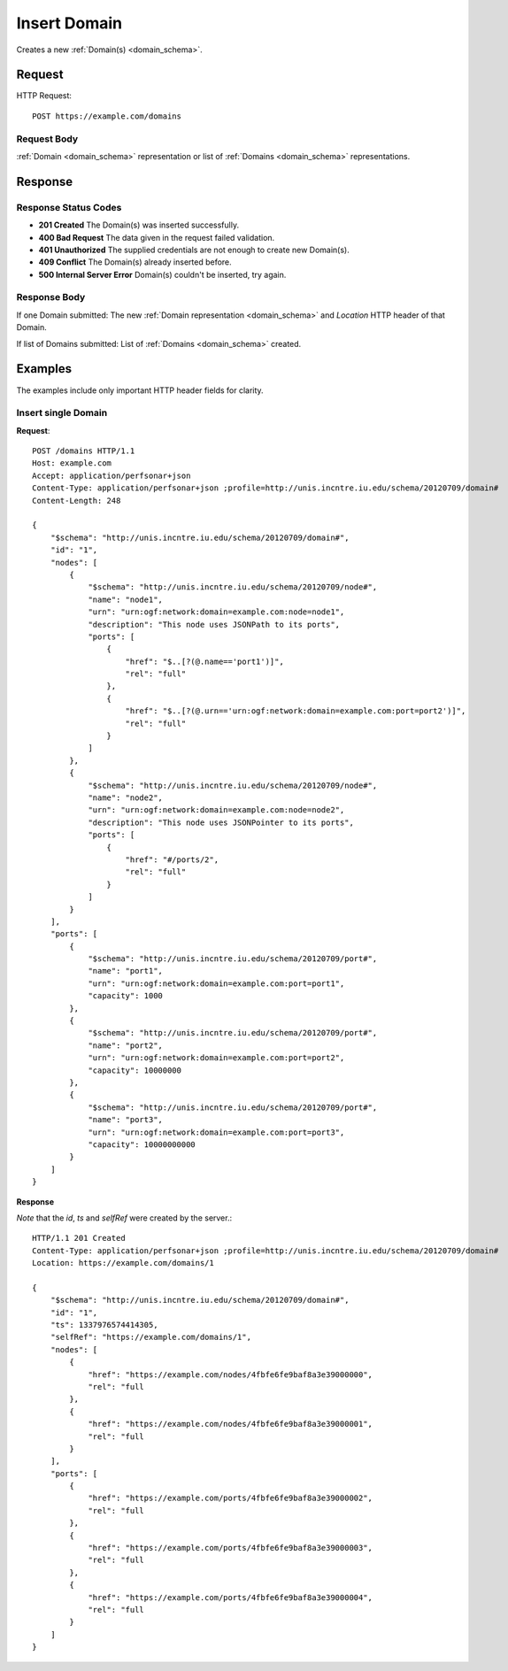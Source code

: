 .. _domain_insert:

Insert Domain
=================

Creates a new :ref:`Domain(s) <domain_schema>`.

Request
--------

HTTP Request::
    
    POST https://example.com/domains


Request Body
~~~~~~~~~~~~

:ref:`Domain <domain_schema>` representation or list of
:ref:`Domains <domain_schema>` representations.


Response
--------

Response Status Codes
~~~~~~~~~~~~~~~~~~~~~~
* **201 Created** The Domain(s) was inserted successfully.
* **400 Bad Request** The data given in the request failed validation.
* **401 Unauthorized** The supplied credentials are not enough to create new Domain(s).
* **409 Conflict** The Domain(s) already inserted before.
* **500 Internal Server Error** Domain(s) couldn't be inserted, try again.

Response Body
~~~~~~~~~~~~~~

If one Domain submitted: The new :ref:`Domain representation <domain_schema>`
and `Location` HTTP header of that Domain.

If list of Domains submitted: List of :ref:`Domains <domain_schema>` created.



Examples
--------

The examples include only important HTTP header fields for clarity.


Insert single Domain
~~~~~~~~~~~~~~~~~~~~~~

**Request**::

    POST /domains HTTP/1.1    
    Host: example.com
    Accept: application/perfsonar+json
    Content-Type: application/perfsonar+json ;profile=http://unis.incntre.iu.edu/schema/20120709/domain#
    Content-Length: 248
    
    {
        "$schema": "http://unis.incntre.iu.edu/schema/20120709/domain#",
        "id": "1",
        "nodes": [
            {
                "$schema": "http://unis.incntre.iu.edu/schema/20120709/node#",
                "name": "node1",
                "urn": "urn:ogf:network:domain=example.com:node=node1",
                "description": "This node uses JSONPath to its ports",
                "ports": [
                    {
                        "href": "$..[?(@.name=='port1')]",
                        "rel": "full"
                    },
                    {
                        "href": "$..[?(@.urn=='urn:ogf:network:domain=example.com:port=port2')]",
                        "rel": "full"
                    }
                ]
            },
            {
                "$schema": "http://unis.incntre.iu.edu/schema/20120709/node#",
                "name": "node2",
                "urn": "urn:ogf:network:domain=example.com:node=node2",
                "description": "This node uses JSONPointer to its ports",
                "ports": [
                    {
                        "href": "#/ports/2",
                        "rel": "full"
                    }
                ]
            }
        ],
        "ports": [
            {
                "$schema": "http://unis.incntre.iu.edu/schema/20120709/port#",
                "name": "port1",
                "urn": "urn:ogf:network:domain=example.com:port=port1",
                "capacity": 1000
            },
            {
                "$schema": "http://unis.incntre.iu.edu/schema/20120709/port#",
                "name": "port2",
                "urn": "urn:ogf:network:domain=example.com:port=port2",
                "capacity": 10000000
            },
            {
                "$schema": "http://unis.incntre.iu.edu/schema/20120709/port#",
                "name": "port3",
                "urn": "urn:ogf:network:domain=example.com:port=port3",
                "capacity": 10000000000
            }
        ]
    }

**Response**

*Note* that the `id`, `ts` and `selfRef` were created by the server.::

    HTTP/1.1 201 Created    
    Content-Type: application/perfsonar+json ;profile=http://unis.incntre.iu.edu/schema/20120709/domain#
    Location: https://example.com/domains/1
    
    {
        "$schema": "http://unis.incntre.iu.edu/schema/20120709/domain#",
        "id": "1",
        "ts": 1337976574414305,
        "selfRef": "https://example.com/domains/1",
        "nodes": [
            {
                "href": "https://example.com/nodes/4fbfe6fe9baf8a3e39000000",
                "rel": "full
            },
            {
                "href": "https://example.com/nodes/4fbfe6fe9baf8a3e39000001",
                "rel": "full
            }
        ],
        "ports": [
            {
                "href": "https://example.com/ports/4fbfe6fe9baf8a3e39000002",
                "rel": "full
            },
            {
                "href": "https://example.com/ports/4fbfe6fe9baf8a3e39000003",
                "rel": "full
            },
            {
                "href": "https://example.com/ports/4fbfe6fe9baf8a3e39000004",
                "rel": "full
            }
        ]
    }

